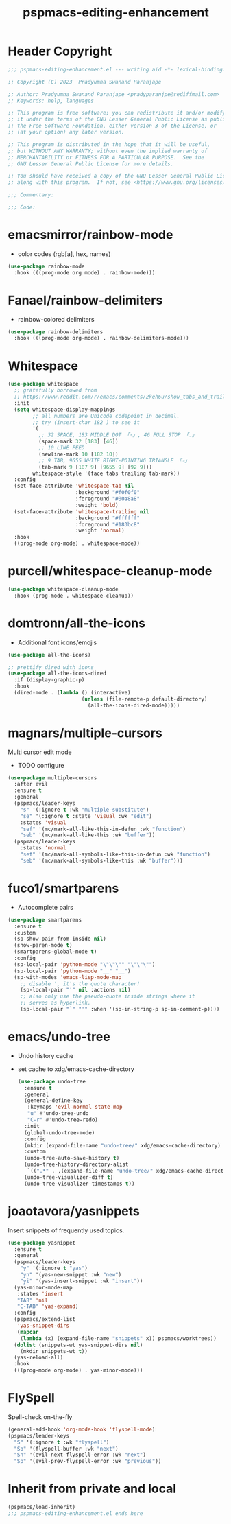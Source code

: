 #+title: pspmacs-editing-enhancement
#+PROPERTY: header-args :tangle pspmacs-editing-enhancement.el :mkdirp t :results no :eval no
#+auto_tangle: t

* Header Copyright
#+begin_src emacs-lisp
;;; pspmacs-editing-enhancement.el --- writing aid -*- lexical-binding: t; -*-

;; Copyright (C) 2023  Pradyumna Swanand Paranjape

;; Author: Pradyumna Swanand Paranjape <pradyparanjpe@rediffmail.com>
;; Keywords: help, languages

;; This program is free software; you can redistribute it and/or modify
;; it under the terms of the GNU Lesser General Public License as published by
;; the Free Software Foundation, either version 3 of the License, or
;; (at your option) any later version.

;; This program is distributed in the hope that it will be useful,
;; but WITHOUT ANY WARRANTY; without even the implied warranty of
;; MERCHANTABILITY or FITNESS FOR A PARTICULAR PURPOSE.  See the
;; GNU Lesser General Public License for more details.

;; You should have received a copy of the GNU Lesser General Public License
;; along with this program.  If not, see <https://www.gnu.org/licenses/>.

;;; Commentary:

;;; Code:
#+end_src

* emacsmirror/rainbow-mode
- color codes (rgb[a], hex, names)
#+begin_src emacs-lisp
  (use-package rainbow-mode
    :hook (((prog-mode org mode) . rainbow-mode)))
#+end_src

* Fanael/rainbow-delimiters
- rainbow-colored delimiters
#+begin_src emacs-lisp
  (use-package rainbow-delimiters
    :hook (((prog-mode org-mode) . rainbow-delimiters-mode)))
#+end_src

* Whitespace
#+begin_src emacs-lisp
  (use-package whitespace
    ;; gratefully borrowed from
    ;; https://www.reddit.com/r/emacs/comments/2keh6u/show_tabs_and_trailing_whitespaces_only/
    :init
    (setq whitespace-display-mappings
          ;; all numbers are Unicode codepoint in decimal.
          ;; try (insert-char 182 ) to see it
          '(
            ;; 32 SPACE, 183 MIDDLE DOT 「·」, 46 FULL STOP 「.」
            (space-mark 32 [183] [46])
            ;; 10 LINE FEED
            (newline-mark 10 [182 10])
            ;; 9 TAB, 9655 WHITE RIGHT-POINTING TRIANGLE 「▷」
            (tab-mark 9 [187 9] [9655 9] [92 9]))
          whitespace-style '(face tabs trailing tab-mark))
    :config
    (set-face-attribute 'whitespace-tab nil
                        :background "#f0f0f0"
                        :foreground "#00a8a8"
                        :weight 'bold)
    (set-face-attribute 'whitespace-trailing nil
                        :background "#ffffff"
                        :foreground "#183bc8"
                        :weight 'normal)
    :hook
    ((prog-mode org-mode) . whitespace-mode))

#+end_src

* purcell/whitespace-cleanup-mode
#+begin_src emacs-lisp
  (use-package whitespace-cleanup-mode
    :hook (prog-mode . whitespace-cleanup))
#+end_src

* domtronn/all-the-icons
- Additional font icons/emojis
#+begin_src emacs-lisp
  (use-package all-the-icons)

  ;; prettify dired with icons
  (use-package all-the-icons-dired
    :if (display-graphic-p)
    :hook
    (dired-mode . (lambda () (interactive)
                          (unless (file-remote-p default-directory)
                            (all-the-icons-dired-mode)))))
#+end_src

* magnars/multiple-cursors
Multi cursor edit mode
- TODO configure
#+begin_src emacs-lisp
  (use-package multiple-cursors
    :after evil
    :ensure t
    :general
    (pspmacs/leader-keys
      "s" '(:ignore t :wk "multiple-substitute")
      "se" '(:ignore t :state 'visual :wk "edit")
      :states 'visual
      "sef" '(mc/mark-all-like-this-in-defun :wk "function")
      "seb" '(mc/mark-all-like-this :wk "buffer"))
    (pspmacs/leader-keys
      :states 'normal
      "sef" '(mc/mark-all-symbols-like-this-in-defun :wk "function")
      "seb" '(mc/mark-all-symbols-like-this :wk "buffer")))
 #+end_src

* fuco1/smartparens
- Autocomplete pairs
#+begin_src emacs-lisp
  (use-package smartparens
    :ensure t
    :custom
    (sp-show-pair-from-inside nil)
    (show-paren-mode t)
    (smartparens-global-mode t)
    :config
    (sp-local-pair 'python-mode "\"\"\"" "\"\"\"")
    (sp-local-pair 'python-mode "__" "__")
    (sp-with-modes 'emacs-lisp-mode-map
      ;; disable ', it's the quote character!
      (sp-local-pair "'" nil :actions nil)
      ;; also only use the pseudo-quote inside strings where it
      ;; serves as hyperlink.
      (sp-local-pair "`" "'" :when '(sp-in-string-p sp-in-comment-p))))
#+end_src

* emacs/undo-tree
- Undo history cache
- set cache to xdg/emacs-cache-directory
  #+begin_src emacs-lisp
    (use-package undo-tree
      :ensure t
      :general
      (general-define-key
       :keymaps 'evil-normal-state-map
       "u" #'undo-tree-undo
       "C-r" #'undo-tree-redo)
      :init
      (global-undo-tree-mode)
      :config
      (mkdir (expand-file-name "undo-tree/" xdg/emacs-cache-directory) t)
      :custom
      (undo-tree-auto-save-history t)
      (undo-tree-history-directory-alist
       `((".*" . ,(expand-file-name "undo-tree/" xdg/emacs-cache-directory))))
      (undo-tree-visualizer-diff t)
      (undo-tree-visualizer-timestamps t))
 #+end_src
* joaotavora/yasnippets
Insert snippets of frequently used topics.
#+begin_src emacs-lisp
  (use-package yasnippet
    :ensure t
    :general
    (pspmacs/leader-keys
      "y" '(:ignore t "yas")
      "yn" '(yas-new-snippet :wk "new")
      "yi" '(yas-insert-snippet :wk "insert"))
    (yas-minor-mode-map
     :states 'insert
     "TAB" 'nil
     "C-TAB" 'yas-expand)
    :config
    (pspmacs/extend-list
     'yas-snippet-dirs
     (mapcar
      (lambda (x) (expand-file-name "snippets" x)) pspmacs/worktrees))
    (dolist (snippets-wt yas-snippet-dirs nil)
      (mkdir snippets-wt t))
    (yas-reload-all)
    :hook
    (((prog-mode org-mode) . yas-minor-mode)))
#+end_src

* FlySpell
Spell-check on-the-fly
#+begin_src emacs-lisp
  (general-add-hook 'org-mode-hook 'flyspell-mode)
  (pspmacs/leader-keys
    "S" '(:ignore t :wk "flyspell")
    "Sb" '(flyspell-buffer :wk "next")
    "Sn" '(evil-next-flyspell-error :wk "next")
    "Sp" '(evil-prev-flyspell-error :wk "previous"))
#+end_src
* Inherit from private and local
#+begin_src emacs-lisp
  (pspmacs/load-inherit)
  ;;; pspmacs-editing-enhancement.el ends here
#+end_src
